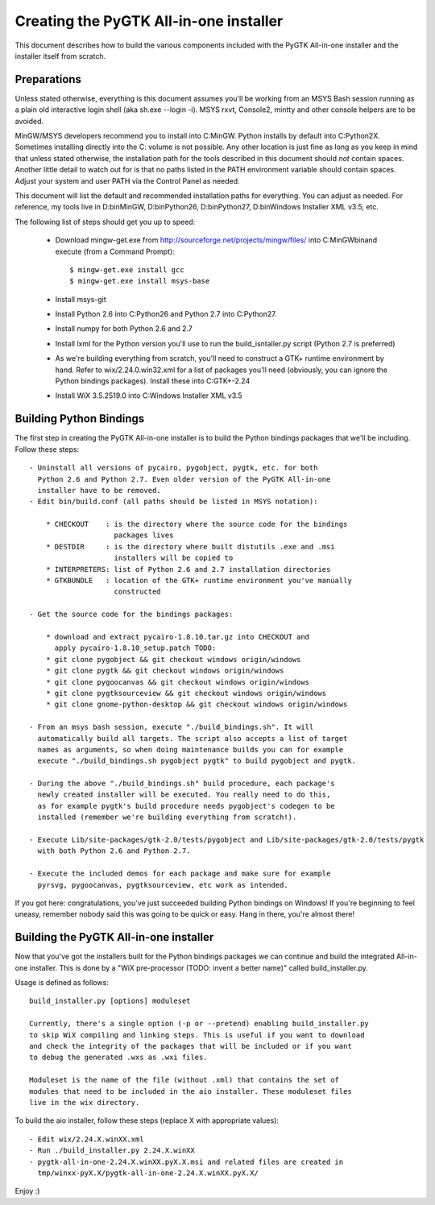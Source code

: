 =======================================
Creating the PyGTK All-in-one installer
=======================================

This document describes how to build the various components included
with the PyGTK All-in-one installer and the installer itself from scratch.


Preparations
============

Unless stated otherwise, everything is this document assumes you'll be working
from an MSYS Bash session running as a plain old interactive login shell
(aka sh.exe --login -i). MSYS rxvt, Console2, mintty and other console helpers
are to be avoided.

MinGW/MSYS developers recommend you to install into C:\MinGW\. Python installs
by default into C:\Python2X. Sometimes installing directly into the C: volume
is not possible. Any other location is just fine as long as you keep in mind
that unless stated otherwise, the installation path for the tools described in
this document should *not* contain spaces. Another little detail to watch out
for is that no paths listed in the PATH environment variable should contain
spaces. Adjust your system and user PATH via the Control Panel as needed.

This document will list the default and recommended installation paths for
everything. You can adjust as needed. For reference, my tools live in
D:\bin\MinGW, D:\bin\Python26, D:\bin\Python27, D:\bin\Windows Installer XML v3.5, etc.

The following list of steps should get you up to speed:

 - Download mingw-get.exe from http://sourceforge.net/projects/mingw/files/ into
   C:\MinGW\bin\ and execute (from a Command Prompt)::

       $ mingw-get.exe install gcc
       $ mingw-get.exe install msys-base

 - Install msys-git

 - Install Python 2.6 into C:\Python26 and Python 2.7 into C:\Python27.

 - Install numpy for both Python 2.6 and 2.7

 - Install lxml for the Python version you'll use to run the build_isntaller.py
   script (Python 2.7 is preferred)

 - As we're building everything from scratch, you'll need to construct a GTK+
   runtime environment by hand. Refer to wix/2.24.0.win32.xml for a list of
   packages you'll need (obviously, you can ignore the Python bindings packages).
   Install these into C:\GTK+-2.24

 - Install WiX 3.5.2519.0 into C:\Windows Installer XML v3.5


Building Python Bindings
========================

The first step in creating the PyGTK All-in-one installer is to build
the Python bindings packages that we'll be including. Follow these steps::

    - Uninstall all versions of pycairo, pygobject, pygtk, etc. for both
      Python 2.6 and Python 2.7. Even older version of the PyGTK All-in-one
      installer have to be removed.
    - Edit bin/build.conf (all paths should be listed in MSYS notation):

        * CHECKOUT    : is the directory where the source code for the bindings
                        packages lives
        * DESTDIR     : is the directory where built distutils .exe and .msi
                        installers will be copied to
        * INTERPRETERS: list of Python 2.6 and 2.7 installation directories
        * GTKBUNDLE   : location of the GTK+ runtime environment you've manually
                        constructed

    - Get the source code for the bindings packages:

        * download and extract pycairo-1.8.10.tar.gz into CHECKOUT and
          apply pycairo-1.8.10_setup.patch TODO:
        * git clone pygobject && git checkout windows origin/windows
        * git clone pygtk && git checkout windows origin/windows
        * git clone pygoocanvas && git checkout windows origin/windows
        * git clone pygtksourceview && git checkout windows origin/windows
        * git clone gnome-python-desktop && git checkout windows origin/windows

    - From an msys bash session, execute "./build_bindings.sh". It will
      automatically build all targets. The script also accepts a list of target
      names as arguments, so when doing maintenance builds you can for example
      execute "./build_bindings.sh pygobject pygtk" to build pygobject and pygtk.

    - During the above "./build_bindings.sh" build procedure, each package's
      newly created installer will be executed. You really need to do this,
      as for example pygtk's build procedure needs pygobject's codegen to be
      installed (remember we're building everything from scratch!).

    - Execute Lib/site-packages/gtk-2.0/tests/pygobject and Lib/site-packages/gtk-2.0/tests/pygtk
      with both Python 2.6 and Python 2.7.

    - Execute the included demos for each package and make sure for example
      pyrsvg, pygoocanvas, pygtksourceview, etc work as intended.

If you got here: congratulations, you've just succeeded building Python bindings
on Windows! If you're beginning to feel uneasy, remember nobody said this
was going to be quick or easy. Hang in there, you're almost there!


Building the PyGTK All-in-one installer
=======================================

Now that you've got the installers built for the Python bindings packages we
can continue and build the integrated All-in-one installer. This is done by
a "WiX pre-processor (TODO: invent a better name)" called build_installer.py.

Usage is defined as follows::

    build_installer.py [options] moduleset

    Currently, there's a single option (-p or --pretend) enabling build_installer.py
    to skip WiX compiling and linking steps. This is useful if you want to download
    and check the integrity of the packages that will be included or if you want
    to debug the generated .wxs as .wxi files.

    Moduleset is the name of the file (without .xml) that contains the set of
    modules that need to be included in the aio installer. These moduleset files
    live in the wix directory.

To build the aio installer, follow these steps (replace X with appropriate values)::

    - Edit wix/2.24.X.winXX.xml
    - Run ./build_installer.py 2.24.X.winXX
    - pygtk-all-in-one-2.24.X.winXX.pyX.X.msi and related files are created in
      tmp/winxx-pyX.X/pygtk-all-in-one-2.24.X.winXX.pyX.X/

Enjoy :)
